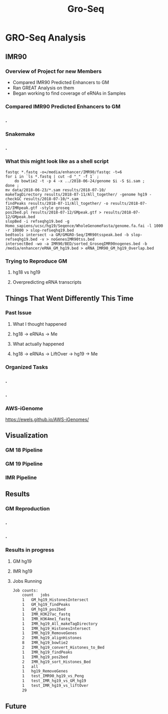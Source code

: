 #+TITLE: Gro-Seq
#+OPTIONS: reveal_title_slide:nil
#+OPTIONS: num:nil
#+OPTIONS: toc:nil
#+OPTIONS: DATE:false
#+REVEAL_THEME: white
#+REVEAL_ROOT: http://cdn.jsdelivr.net/reveal.js/3.0.0/
#+REVEAL_HLEVEL: 2
* GRO-Seq Analysis
** IMR90
*** Overview of Project for new Members
- Compared IMR90 Predicted Enhancers to GM
- Ran GREAT Analysis on them
- Began working to find coverage of eRNAs in Samples
*** Compared IMR90 Predicted Enhancers to GM
*** .
:PROPERTIES:
:reveal_background: img/Venn.png
:reveal_background_size: 800px
:reveal_background_trans: slide
:END:
*** Snakemake
*** .
:PROPERTIES:
:reveal_background: img/dag.png
:reveal_background_size: 400px
:reveal_background_trans: slide
:END:
*** What this might look like as a shell script
#+BEGIN_SRC shell
fastqc *.fastq -o=/media/enhancer/IMR90/fastqc -t=6
for i in `ls *.fastq | cut -d "_" -f 1` ;
    do bowtie2 -t -p 4 -x ../2018-06-24/genome $i -S $i.sam ;
done ;
mv data/2018-06-23/*.sam results/2018-07-10/
makeTagDirectory results/2018-07-11/All_together/ -genome hg19 -checkGC results/2018-07-10/*.sam
findPeaks results/2018-07-11/All_together/ -o results/2018-07-12/IMRpeak.gtf -style groseq
pos2bed.pl results/2018-07-12/GMpeak.gtf > results/2018-07-12/GMpeak.bed
slopBed -i refseqhg19.bed -g Homo_sapiens/ucsc/hg19/Seqence/WholeGenomeFasta/genome.fa.fai -l 1000 -r 10000 > slop-refseqhq19.bed
bedtools intersect -a GM/GMGRO-Seq/IMR90tsspeak.bed -b slop-refseqhg19.bed -v > noGenesIMR90tss.bed
intersectBed -wo -a IMR90/BED/sorted_GroseqIMR90nogenes.bed -b /media/enhancer/eRNA_GM_hg19.bed > eRNA_IMR90_GM_hg19_Overlap.bed
#+END_SRC
*** Trying to Reproduce GM
**** hg18 vs hg19
**** Overpredicting eRNA transcripts
** Things That Went Differently This Time
*** Past Issue
**** What I thought happened
**** hg18 -> eRNAs -> Me
**** What actually happened
**** hg18 -> eRNAs -> LiftOver -> hg19 -> Me
*** Organized Tasks
*** .
:PROPERTIES:
:reveal_background: img/oldKanban.png
:reveal_background_size: 1400px
:reveal_background_trans: slide
:END:
*** .
:PROPERTIES:
:reveal_background: img/newKanban.png
:reveal_background_size: 1400px
:reveal_background_trans: slide
:END:
*** AWS-iGenome
https://ewels.github.io/AWS-iGenomes/
** Visualization
*** GM 18 Pipeline
#+REVEAL_HTML:<script src="https://d3js.org/d3.v5.min.js"></script>
#+REVEAL_HTML:<section>
#+REVEAL_HTML:    <div class="fig-container"
#+REVEAL_HTML:         data-file="visualization/GM18.html/"></div> <!-- path to the html file with visualization code -->
#+REVEAL_HTML:</section>
*** GM 19 Pipeline
#+REVEAL_HTML:<script src="https://d3js.org/d3.v5.min.js"></script>
#+REVEAL_HTML:<section>
#+REVEAL_HTML:    <div class="fig-container"
#+REVEAL_HTML:         data-file="visualization/GM19.html/"></div> <!-- path to the html file with visualization code -->
#+REVEAL_HTML:</section>
*** IMR Pipeline
#+REVEAL_HTML:<script src="https://d3js.org/d3.v5.min.js"></script>
#+REVEAL_HTML:<section>
#+REVEAL_HTML:    <div class="fig-container"
#+REVEAL_HTML:         data-file="visualization/GM19.html/"></div> <!-- path to the html file with visualization code -->
#+REVEAL_HTML:</section>
** Results
*** GM Reproduction
*** .
:PROPERTIES:
:reveal_background: img/Figure_1.png
:reveal_background_size: 800px
:reveal_background_trans: slide
:END:
*** .
:PROPERTIES:
:reveal_background: img/Figure_2.png
:reveal_background_size: 800px
:reveal_background_trans: slide
:END:
*** Results in progress
**** GM hg19
**** IMR hg19
**** Jobs Running
#+BEGIN_SRC sh
Job counts:
	count	jobs
	1	GM_hg19_HistonesIntersect
	1	GM_hg19_findPeaks
	1	GM_hg19_pos2bed
	1	IMR_H3K27ac_fastq
	1	IMR_H3K4me1_fastq
	1	IMR_hg19_All_makeTagDirectory
	1	IMR_hg19_HistonesIntersect
	1	IMR_hg19_RemoveGenes
	2	IMR_hg19_alignHistones
	8	IMR_hg19_bowtie2
	2	IMR_hg19_convert_Histones_to_Bed
	1	IMR_hg19_findPeaks
	1	IMR_hg19_pos2bed
	2	IMR_hg19_sort_Histones_Bed
	1	all
	1	hg19_RemoveGenes
	1	test_IMR90_hg19_vs_Peng
	1	test_IMR_hg19_vs_GM_hg19
	1	test_IMR_hg19_vs_liftOver
	29
#+END_SRC
** Future
